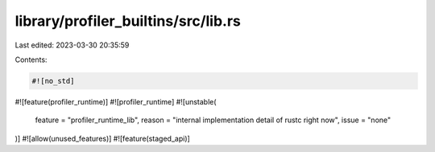 library/profiler_builtins/src/lib.rs
====================================

Last edited: 2023-03-30 20:35:59

Contents:

.. code-block:: rs

    #![no_std]
#![feature(profiler_runtime)]
#![profiler_runtime]
#![unstable(
    feature = "profiler_runtime_lib",
    reason = "internal implementation detail of rustc right now",
    issue = "none"
)]
#![allow(unused_features)]
#![feature(staged_api)]


